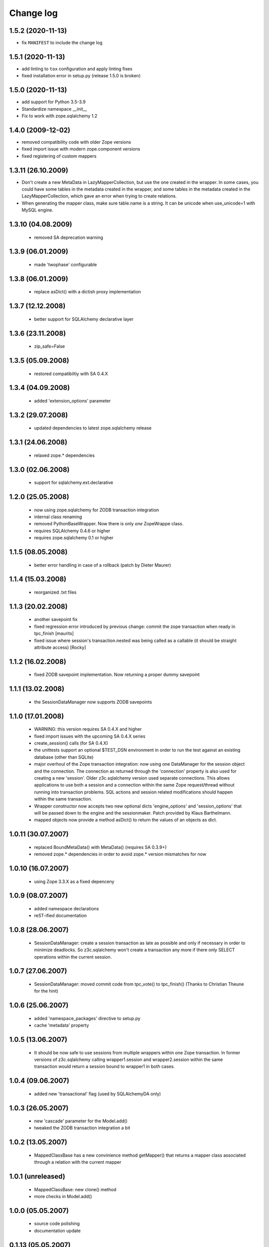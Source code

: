 Change log
==========

1.5.2 (2020-11-13)
------------------

- fix ``MANIFEST`` to include the change log


1.5.1 (2020-11-13)
------------------

- add linting to ``tox`` configuration and apply linting fixes

- fixed installation error in setup.py (release 1.5.0 is broken)


1.5.0 (2020-11-13)
------------------

- add support for Python 3.5-3.9

- Standardize namespace __init__

- Fix to work with zope.sqlalchemy 1.2

1.4.0 (2009-12-02)
------------------

- removed compatibility code with older Zope versions

- fixed import issue with modern zope.component versions

- fixed registering of custom mappers

1.3.11 (26.10.2009)
-------------------

- Don't create a new MetaData in LazyMapperCollection,
  but use the one created in the wrapper.
  In some cases, you could have some tables in the metadata created in the wrapper,
  and some tables in the metadata created in the LazyMapperCollection,
  which gave an error when trying to create relations.

- When generating the mapper class, make sure table.name is a string.
  It can be unicode when use_unicode=1 with MySQL engine.

1.3.10 (04.08.2009)
-------------------

 - removed SA deprecation warning

1.3.9 (06.01.2009)
------------------

 - made 'twophase' configurable

1.3.8 (06.01.2009)
------------------

 - replace asDict() with a dictish proxy implementation

1.3.7 (12.12.2008)
------------------

 - better support for SQLAlchemy declarative layer

1.3.6 (23.11.2008)
------------------

  - zip_safe=False

1.3.5 (05.09.2008)
------------------

  - restored compatibiltiy with SA 0.4.X

1.3.4 (04.09.2008)
------------------

  - added 'extension_options' parameter

1.3.2 (29.07.2008)
------------------

  - updated dependencies to latest zope.sqlalchemy release

1.3.1 (24.06.2008)
------------------

  - relaxed zope.* dependencies

1.3.0 (02.06.2008)
------------------

  - support for sqlalchemy.ext.declarative

1.2.0 (25.05.2008)
------------------

  - now using zope.sqlalchemy for ZODB transaction integration

  - internal class renaming

  - removed PythonBaseWrapper. Now there is only *one* ZopeWrappe class.

  - requires SQLAlchemy 0.4.6 or higher

  - requires zope.sqlalchemy 0.1 or higher

1.1.5 (08.05.2008)
------------------

  - better error handling in case of a rollback (patch by Dieter Maurer)

1.1.4 (15.03.2008)
------------------

  - reorganized .txt files

1.1.3 (20.02.2008)
-------------------

  - another savepoint fix

  - fixed regression error introduced by previous change: commit the
    zope transaction when ready in tpc_finish [maurits]

  - fixed issue where session's transaction.nested was being called as
    a callable (it should be straight attribute access) [Rocky]


1.1.2 (16.02.2008)
-------------------

  - fixed ZODB savepoint implementation. Now returning a proper dummy
    savepoint

1.1.1 (13.02.2008)
-------------------

  - the SessionDataManager now supports ZODB savepoints

1.1.0 (17.01.2008)
-------------------

  - WARNING: this version requires SA 0.4.X and higher 

  - fixed import issues with the upcoming SA 0.4.X series

  - create_session() calls (for SA 0.4.X)

  - the unittests support an optional $TEST_DSN environment in order
    to run the test against an existing database (other than SQLite)
               
  - major overhoul of the Zope transaction integration: now using
    one DataManager for the session object and the connection. The 
    connection as returned through the 'connection' property is also
    used for creating a new 'session'. Older z3c.sqlalchemy version
    used separate connections. This allows applications to use both
    a session and a connection within the same Zope request/thread
    without running into transaction problems. SQL actions and
    session related modifications should happen within the same
    transaction.

  - Wrapper constructor now accepts two new optional dicts 
    'engine_options' and 'session_options' that will be passed down 
    to the engine and the sessionmaker.  Patch provided by 
    Klaus Barthelmann.

  - mapped objects now provide a method asDict() to return the values 
    of an objects as dict.

 
1.0.11 (30.07.2007)
-------------------

  - replaced BoundMetaData() with MetaData() (requires SA 0.3.9+)

  - removed zope.* dependencies in order to avoid zope.* version
    mismatches for now


1.0.10 (16.07.2007)
-------------------

  - using Zope 3.3.X as a fixed depenceny 
 

1.0.9 (08.07.2007)
------------------

  - added namespace declarations

  - reST-ified documentation


1.0.8 (28.06.2007)
------------------

  - SessionDataManager: create a session transaction as late
    as possible and only if necessary in order to minimize deadlocks.
    So z3c.sqlalchemy won't create a transaction any more if there
    only SELECT operations within the current session.


1.0.7 (27.06.2007)
------------------

  - SessionDataManager: moved commit code from tpc_vote()
    to tpc_finish() (Thanks to Christian Theune for the hint)

1.0.6 (25.06.2007)
------------------

  - added 'namespace_packages' directive to setup.py

  - cache 'metadata' property

1.0.5 (13.06.2007)
------------------

  - It should be now safe to use sessions from multiple wrappers
    within one Zope transaction. In former versions of z3c.sqlalchemy
    calling wrapper1.session and wrapper2.session within the same
    transaction would return a session bound to wrapper1 in both
    cases.

1.0.4 (09.06.2007)
------------------

  - added new 'transactional' flag (used by SQLAlchemyDA only)

1.0.3 (26.05.2007)
------------------

   - new 'cascade' parameter for the Model.add()

   - tweaked the ZODB transaction integration a bit

1.0.2 (13.05.2007)
------------------

   - MappedClassBase has a new convinience method getMapper() that returns a
     mapper class associated through a relation with the current mapper


1.0.1 (unreleased)
------------------

   - MappedClassBase: new clone() method

   - more checks in Model.add()


1.0.0 (05.05.2007)
------------------

   - source code polishing
   
   - documentation update


0.1.13 (05.05.2007)
-------------------

   - sessions were returned from the wrong cache

   - moved the rollback/commit handling inside the SessionDataManager
     in order to play more nicely with the TPC. See
     http://mail.zope.org/pipermail/zodb-dev/2007-May/010996.html


0.1.12 (03.05.2007)
-------------------

   - createSAWrapper() got a new optional 'name' parameter in order
     to register the wrapper automatically instead of using a dedicated
     registerSAWrapper(wrapper, name) call

0.1.11 (02.05.2007)
-------------------

   - added check for the 'mapper_class' attribute (classes from now
     on must be a subclass of MapperClassBase)

   - a Zope-aware SAWrapper now has a 'connection' property that can
     be used to execute SQL statements directly. 'connection' is an 
     instance of sqlalchemy.Connection and directly tied to the current
     Zope transaction.

   - changed the caching of the connection and session object for Zope wrapper
     since the id of a transaction is not reliable (different transaction
     object can re-use the same memory address leading to cache errors)


0.1.10 (30.04.2007)
-------------------

   - fixed a bug in mapper (unfortunately I forgot to commit a
     necessary change)

   - removed the 'primary_key' parameter introduced in 0.1.9 because
     we don't need. It can be defined within the model using a
     PrimaryKeyConstraint()

   - createSAWrapper: setting forZope=True for a non-postgres DSN
     now also returns a Zope-aware wrapper instance (instead
     of a BaseWrapper instance).  (Reported by Martin Aspeli)


0.1.9 (26.04.2007)
------------------

   - base.py: the 'model' parameter can now also be a callable
     returning an instance of model.Model

   - base.py: calling a model provider or a method providing a
     model with a BoundMetaData instance in order to allow 
     table auto-loading

   - Model.add() got a new parameter 'primary_key' in order to specify a
     primary_key hint. This is useful when you are trying to auto-load a view
     as Table() having no primary key information. The 'primary_key' parameter is
     either None or a sequence of column names.


0.1.8 (23.04.2007)
------------------

   - added shorter method names as aliases 

   - don't generate a new mapper class if a custom mapper
     class is defined within the model


0.1.7 (21.04.2007)
------------------

   - replaced 'echo' parameter of the constructor with a generic keyword
     parameter in order to provide full parameter support for
     create_engine. Optional arguments passed to the constructur are
     passed directly to create_engine()

   - fixed the documentation a bit

   - added registerMapper() to BaseWrapper class

   - registerSQLAlchemyWrapper() now defers the registration until
     the Wrapper is used first when calling getSQLAlchemyWrapper() 

   - the 'name' parameter of Model.add() now supports schemas (if
     available). E.g. when using Postgres you can reference as
     table within a different schema through '<schema>.<tablename>'.

   - Model.add() accepts a new optional parameter 'table_name' that
     can be used to specify the name of a table (including schema
     information) when you want to use the 'name' parameter as
     an alias for the related table/mapper.

 
0.1.6 (28.03.2007)
------------------

   - fixed a bug in registerSQLAlchemyWrapper

0.1.5 (28.03.2007)
------------------
  
   - registerSQLAlchemyWrapper() should now work with Zope 2.8-2.10

   - abort() was defined twice inside the DataManager class
 
0.1.4 (21.03.2007)
------------------

   - the Model class now behave (where needed) as a sorted
     dictionary. Its items() method must returned all items
     in insertion order.

0.1.3 (20.03.2007)
------------------

   - added getMappers() convenience method

   - the Zope wrapper uses SessionTransactions in order to be able
     to flush() as session with a transaction in order to read
     row previously inserted within the same transaction


0.1.2 (unreleased)
------------------

   - fixed class hierarchy issues with Postgres wrapper classes


0.1.1 (unreleased)
------------------

   - fixed setup.py

0.1 (18.03.2007)
----------------

   - initial version
